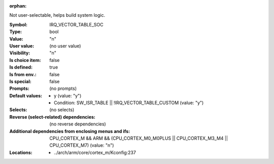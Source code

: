 :orphan:

.. title:: IRQ_VECTOR_TABLE_SOC

.. option:: CONFIG_IRQ_VECTOR_TABLE_SOC:
.. _CONFIG_IRQ_VECTOR_TABLE_SOC:

Not user-selectable, helps build system logic.



:Symbol:           IRQ_VECTOR_TABLE_SOC
:Type:             bool
:Value:            "n"
:User value:       (no user value)
:Visibility:       "n"
:Is choice item:   false
:Is defined:       true
:Is from env.:     false
:Is special:       false
:Prompts:
 (no prompts)
:Default values:

 *  y (value: "y")
 *   Condition: SW_ISR_TABLE || !IRQ_VECTOR_TABLE_CUSTOM (value: "y")
:Selects:
 (no selects)
:Reverse (select-related) dependencies:
 (no reverse dependencies)
:Additional dependencies from enclosing menus and ifs:
 CPU_CORTEX_M && ARM && (CPU_CORTEX_M0_M0PLUS || CPU_CORTEX_M3_M4 || CPU_CORTEX_M7) (value: "n")
:Locations:
 * ../arch/arm/core/cortex_m/Kconfig:237